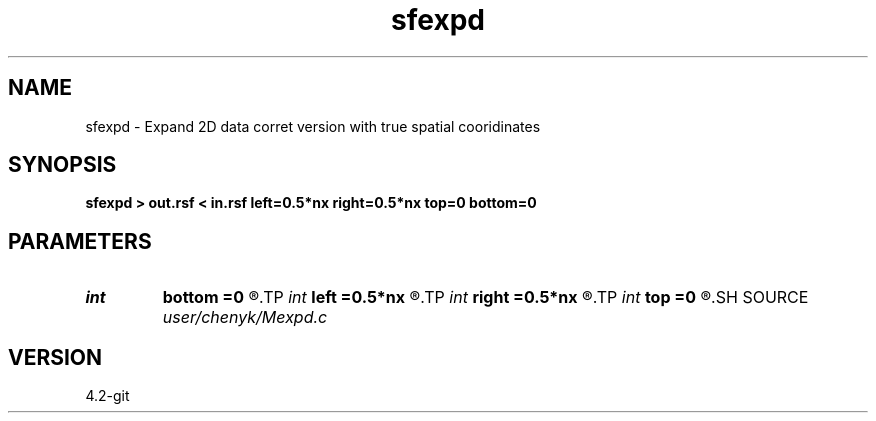 .TH sfexpd 1  "APRIL 2023" Madagascar "Madagascar Manuals"
.SH NAME
sfexpd \- Expand 2D data corret version with true spatial cooridinates  
.SH SYNOPSIS
.B sfexpd > out.rsf < in.rsf left=0.5*nx right=0.5*nx top=0 bottom=0
.SH PARAMETERS
.PD 0
.TP
.I int    
.B bottom
.B =0
.R  
.TP
.I int    
.B left
.B =0.5*nx
.R  
.TP
.I int    
.B right
.B =0.5*nx
.R  
.TP
.I int    
.B top
.B =0
.R  
.SH SOURCE
.I user/chenyk/Mexpd.c
.SH VERSION
4.2-git
